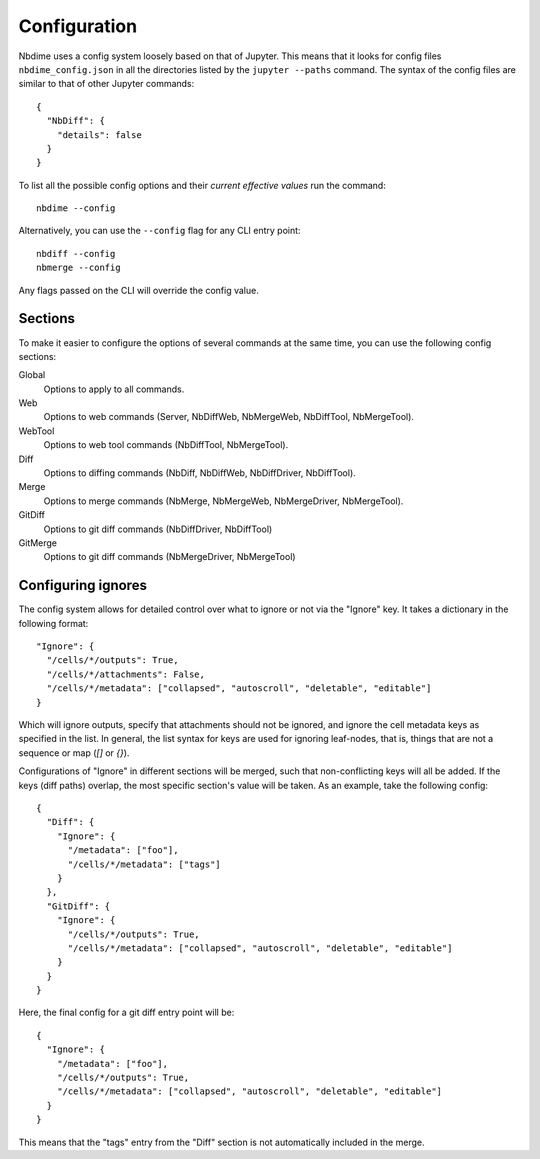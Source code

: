 Configuration
=============

Nbdime uses a config system loosely based on that of Jupyter. This means that
it looks for config files ``nbdime_config.json`` in all the directories listed
by the ``jupyter --paths`` command. The syntax of the config files are similar
to that of other Jupyter commands::

    {
      "NbDiff": {
        "details": false
      }
    }

To list all the possible config options and their *current effective values*
run the command::

    nbdime --config

Alternatively, you can use the ``--config`` flag for any CLI entry point::

    nbdiff --config
    nbmerge --config

Any flags passed on the CLI will override the config value.



Sections
--------

To make it easier to configure the options of several commands at the same
time, you can use the following config sections:


Global
    Options to apply to all commands.

Web
    Options to web commands (Server, NbDiffWeb, NbMergeWeb, NbDiffTool,
    NbMergeTool).

WebTool
    Options to web tool commands (NbDiffTool, NbMergeTool).

Diff
    Options to diffing commands (NbDiff, NbDiffWeb, NbDiffDriver,
    NbDiffTool).

Merge
    Options to merge commands (NbMerge, NbMergeWeb, NbMergeDriver,
    NbMergeTool).

GitDiff
    Options to git diff commands (NbDiffDriver, NbDiffTool)

GitMerge
    Options to git diff commands (NbMergeDriver, NbMergeTool)



Configuring ignores
-------------------

The config system allows for detailed control over what to ignore or not
via the "Ignore" key. It takes a dictionary in the following format::


    "Ignore": {
      "/cells/*/outputs": True,
      "/cells/*/attachments": False,
      "/cells/*/metadata": ["collapsed", "autoscroll", "deletable", "editable"]
    }

Which will ignore outputs, specify that attachments should not be ignored, and
ignore the cell metadata keys as specified in the list. In general, the list
syntax for keys are used for ignoring leaf-nodes, that is, things that are not
a sequence or map (`[]` or `{}`).


Configurations of "Ignore" in different sections will be merged, such that
non-conflicting keys will all be added. If the keys (diff paths) overlap,
the most specific section's value will be taken. As an example, take the following
config::

    {
      "Diff": {
        "Ignore": {
          "/metadata": ["foo"],
          "/cells/*/metadata": ["tags"]
        }
      },
      "GitDiff": {
        "Ignore": {
          "/cells/*/outputs": True,
          "/cells/*/metadata": ["collapsed", "autoscroll", "deletable", "editable"]
        }
      }
    }

Here, the final config for a git diff entry point will be::

    {
      "Ignore": {
        "/metadata": ["foo"],
        "/cells/*/outputs": True,
        "/cells/*/metadata": ["collapsed", "autoscroll", "deletable", "editable"]
      }
    }

This means that the "tags" entry from the "Diff" section is not automatically
included in the merge.
